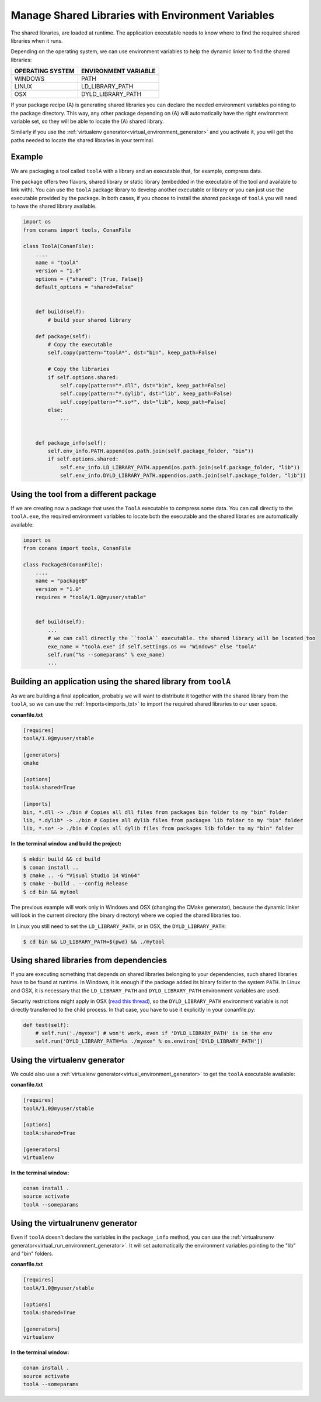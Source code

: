 .. _manage_shared_libraries_env_vars:

Manage Shared Libraries with Environment Variables
==================================================

The shared libraries, are loaded at runtime. The application executable needs to know where to find the
required shared libraries when it runs.

Depending on the operating system, we can use environment variables to help the dynamic linker to find the
shared libraries:

+--------------------------------+----------------------------------------------------------------------+
| OPERATING SYSTEM               | ENVIRONMENT VARIABLE                                                 |
+================================+======================================================================+
| WINDOWS                        | PATH                                                                 |
+--------------------------------+----------------------------------------------------------------------+
| LINUX                          | LD_LIBRARY_PATH                                                      |
+--------------------------------+----------------------------------------------------------------------+
| OSX                            | DYLD_LIBRARY_PATH                                                    |
+--------------------------------+----------------------------------------------------------------------+

If your package recipe (A) is generating shared libraries you can declare the needed environment variables
pointing to the package directory. This way, any other package depending on (A) will automatically have
the right environment variable set, so they will be able to locate the (A) shared library.

Similarly if you use the :ref:`virtualenv generator<virtual_environment_generator>` and you
activate it, you will get the paths needed to locate the shared libraries in your terminal.


Example
-------


We are packaging a tool called ``toolA`` with a library and an executable that, for example, compress data.

The package offers two flavors, shared library or static library (embedded in the executable of the tool and
available to link with).
You can use the ``toolA`` package library to develop another executable or library or you can just use the
executable provided by the package. In both cases, if you choose to install the `shared` package of ``toolA``
you will need to have the shared library available.

.. code-block:: python

    import os
    from conans import tools, ConanFile

    class ToolA(ConanFile):
        ....
        name = "toolA"
        version = "1.0"
        options = {"shared": [True, False]}
        default_options = "shared=False"


        def build(self):
            # build your shared library

        def package(self):
            # Copy the executable
            self.copy(pattern="toolA*", dst="bin", keep_path=False)

            # Copy the libraries
            if self.options.shared:
                self.copy(pattern="*.dll", dst="bin", keep_path=False)
                self.copy(pattern="*.dylib", dst="lib", keep_path=False)
                self.copy(pattern="*.so*", dst="lib", keep_path=False)
            else:
                ...


        def package_info(self):
            self.env_info.PATH.append(os.path.join(self.package_folder, "bin"))
            if self.options.shared:
                self.env_info.LD_LIBRARY_PATH.append(os.path.join(self.package_folder, "lib"))
                self.env_info.DYLD_LIBRARY_PATH.append(os.path.join(self.package_folder, "lib"))



Using the tool from a different package
---------------------------------------

If we are creating now a package that uses the ``ToolA`` executable to compress some data. You can
call directly to the ``toolA.exe``, the required environment variables to locate both the executable
and the shared libraries are automatically available:

.. code-block:: python

    import os
    from conans import tools, ConanFile

    class PackageB(ConanFile):
        ....
        name = "packageB"
        version = "1.0"
        requires = "toolA/1.0@myuser/stable"


        def build(self):
            ...
            # we can call directly the ``toolA`` executable. the shared library will be located too
            exe_name = "toolA.exe" if self.settings.os == "Windows" else "toolA"
            self.run("%s --someparams" % exe_name)
            ...

Building an application using the shared library from ``toolA``
---------------------------------------------------------------

As we are building a final application, probably we will want to distribute it together with the
shared library from the ``toolA``, so we can use the :ref:`Imports<imports_txt>` to import the required
shared libraries to our user space.

**conanfile.txt**

.. code-block:: python

    [requires]
    toolA/1.0@myuser/stable

    [generators]
    cmake

    [options]
    toolA:shared=True

    [imports]
    bin, *.dll -> ./bin # Copies all dll files from packages bin folder to my "bin" folder
    lib, *.dylib* -> ./bin # Copies all dylib files from packages lib folder to my "bin" folder
    lib, *.so* -> ./bin # Copies all dylib files from packages lib folder to my "bin" folder


**In the terminal window and build the project:**

.. code-block:: bash

    $ mkdir build && cd build
    $ conan install ..
    $ cmake .. -G "Visual Studio 14 Win64"
    $ cmake --build . --config Release
    $ cd bin && mytool

The previous example will work only in Windows and OSX (changing the CMake generator), because the
dynamic linker will look in the current directory (the binary directory) where we copied the shared
libraries too.

In Linux you still need to set the ``LD_LIBRARY_PATH``, or in OSX, the ``DYLD_LIBRARY_PATH``:

.. code-block:: bash

   $ cd bin && LD_LIBRARY_PATH=$(pwd) && ./mytool


Using shared libraries from dependencies
------------------------------------------

If you are executing something that depends on shared libraries belonging to your dependencies, such shared libraries have to be found at
runtime. In Windows, it is enough if the package added its binary folder to the system ``PATH``. In Linux and OSX, it is necessary that the
``LD_LIBRARY_PATH`` and ``DYLD_LIBRARY_PATH`` environment variables are used.

Security restrictions might apply in OSX
(`read this thread <https://stackoverflow.com/questions/35568122/why-isnt-dyld-library-path-being-propagated-here>`_), so the
``DYLD_LIBRARY_PATH`` environment variable is not directly transferred to the child process. In that case, you have to use it explicitly in
your conanfile.py:

.. code-block:: python

    def test(self):
        # self.run('./myexe") # won't work, even if 'DYLD_LIBRARY_PATH' is in the env
        self.run('DYLD_LIBRARY_PATH=%s ./myexe" % os.environ['DYLD_LIBRARY_PATH'])



Using the **virtualenv** generator
----------------------------------

We could also use a :ref:`virtualenv generator<virtual_environment_generator>` to get the
``toolA`` executable available:

**conanfile.txt**

.. code-block:: python

    [requires]
    toolA/1.0@myuser/stable

    [options]
    toolA:shared=True

    [generators]
    virtualenv


**In the terminal window:**

.. code-block:: bash

    conan install .
    source activate
    toolA --someparams


Using the **virtualrunenv** generator
-------------------------------------

Even if ``toolA`` doesn't declare the variables in the ``package_info`` method, you can use
the :ref:`virtualrunenv generator<virtual_run_environment_generator>`. It will set automatically
the environment variables pointing to the "lib" and "bin" folders.


**conanfile.txt**

.. code-block:: python

    [requires]
    toolA/1.0@myuser/stable

    [options]
    toolA:shared=True

    [generators]
    virtualenv


**In the terminal window:**

.. code-block:: bash

    conan install .
    source activate
    toolA --someparams
